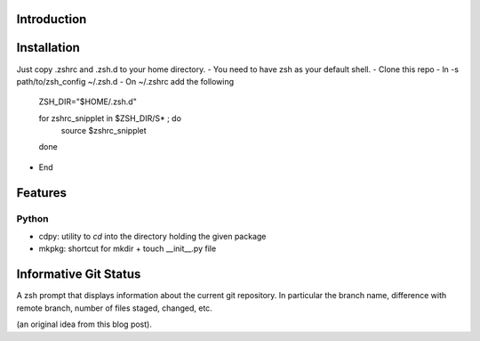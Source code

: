 Introduction
============

Installation
============
Just copy .zshrc and .zsh.d to your home directory.
- You need to have zsh as your default shell.
- Clone this repo
- ln -s path/to/zsh_config ~/.zsh.d
- On ~/.zshrc  add the following

  ZSH_DIR="$HOME/.zsh.d"

  for zshrc_snipplet in $ZSH_DIR/S* ; do
    source $zshrc_snipplet
  done

- End

Features
========

Python
------

* cdpy: utility to *cd* into the directory holding the given package
* mkpkg: shortcut for mkdir + touch __init__.py file

Informative Git Status
=======================

A zsh prompt that displays information about the current git repository.
In particular the branch name, difference with remote branch, number of files staged, changed, etc.

(an original idea from this blog post).